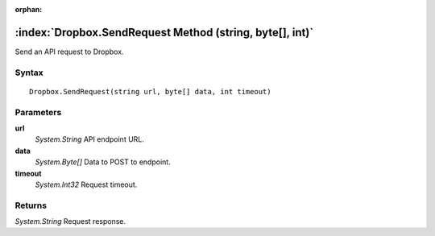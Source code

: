 :orphan:

:index:`Dropbox.SendRequest Method (string, byte[], int)`
=========================================================

Send an API request to Dropbox.

Syntax
------

::

	Dropbox.SendRequest(string url, byte[] data, int timeout)

Parameters
----------

**url**
	*System.String* API endpoint URL.

**data**
	*System.Byte[]* Data to POST to endpoint.

**timeout**
	*System.Int32* Request timeout.

Returns
-------

*System.String* Request response.
